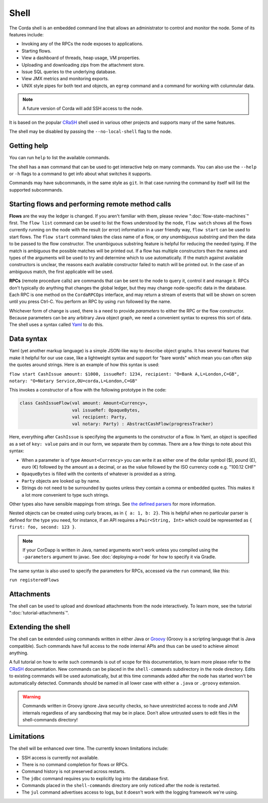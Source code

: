 .. highlight:: kotlin
.. raw:: html

   <script type="text/javascript" src="_static/jquery.js"></script>
   <script type="text/javascript" src="_static/codesets.js"></script>

Shell
=====

The Corda shell is an embedded command line that allows an administrator to control and monitor the node.
Some of its features include:

* Invoking any of the RPCs the node exposes to applications.
* Starting flows.
* View a dashboard of threads, heap usage, VM properties.
* Uploading and downloading zips from the attachment store.
* Issue SQL queries to the underlying database.
* View JMX metrics and monitoring exports.
* UNIX style pipes for both text and objects, an ``egrep`` command and a command for working with columnular data.

.. note:: A future version of Corda will add SSH access to the node.

It is based on the popular `CRaSH`_ shell used in various other projects and supports many of the same features.

The shell may be disabled by passing the ``--no-local-shell`` flag to the node.

Getting help
------------

You can run ``help`` to list the available commands.

The shell has a ``man`` command that can be used to get interactive help on many commands. You can also use the
``--help`` or ``-h`` flags to a command to get info about what switches it supports.

Commands may have subcommands, in the same style as ``git``. In that case running the command by itself will
list the supported subcommands.

Starting flows and performing remote method calls
-------------------------------------------------

**Flows** are the way the ledger is changed. If you aren't familiar with them, please review ":doc:`flow-state-machines`"
first. The ``flow list`` command can be used to list the flows understood by the node, ``flow watch`` shows all the flows
currently running on the node with the result (or error) information in a user friendly way, ``flow start`` can be
used to start flows. The ``flow start`` command takes the class name of a flow, or *any unambiguous substring* and
then the data to be passed to the flow constructor. The unambiguous substring feature is helpful for reducing
the needed typing. If the match is ambiguous the possible matches will be printed out. If a flow has multiple
constructors then the names and types of the arguments will be used to try and determine which to use automatically.
If the match against available constructors is unclear, the reasons each available constructor failed to match
will be printed out. In the case of an ambiguous match, the first applicable will be used.

**RPCs** (remote procedure calls) are commands that can be sent to the node to query it, control it and manage it.
RPCs don't typically do anything that changes the global ledger, but they may change node-specific data in the
database. Each RPC is one method on the ``CordaRPCOps`` interface, and may return a stream of events that will
be shown on screen until you press Ctrl-C. You perform an RPC by using ``run`` followed by the name.

.. raw:: html

   <center><b><a href="api/kotlin/corda/net.corda.core.messaging/-corda-r-p-c-ops/index.html">Documentation of available RPCs</a></b><p></center>

Whichever form of change is used, there is a need to provide *parameters* to either the RPC or the flow
constructor. Because parameters can be any arbitrary Java object graph, we need a convenient syntax to express
this sort of data. The shell uses a syntax called `Yaml`_ to do this.

Data syntax
-----------

Yaml (yet another markup language) is a simple JSON-like way to describe object graphs. It has several features
that make it helpful for our use case, like a lightweight syntax and support for "bare words" which mean you can
often skip the quotes around strings. Here is an example of how this syntax is used:

``flow start CashIssue amount: $1000, issueRef: 1234, recipient: "O=Bank A,L=London,C=GB", notary: "O=Notary Service,OU=corda,L=London,C=GB"``

This invokes a constructor of a flow with the following prototype in the code:

.. container:: codeset

   .. sourcecode:: kotlin

      class CashIssueFlow(val amount: Amount<Currency>,
                          val issueRef: OpaqueBytes,
                          val recipient: Party,
                          val notary: Party) : AbstractCashFlow(progressTracker)

Here, everything after ``CashIssue`` is specifying the arguments to the constructor of a flow. In Yaml, an object
is specified as a set of ``key: value`` pairs and in our form, we separate them by commas. There are a few things
to note about this syntax:

* When a parameter is of type ``Amount<Currency>`` you can write it as either one of the dollar symbol ($),
  pound (£), euro (€) followed by the amount as a decimal, or as the value followed by the ISO currency code
  e.g. "100.12 CHF"
* ``OpaqueBytes`` is filled with the contents of whatever is provided as a string.
* ``Party`` objects are looked up by name.
* Strings do not need to be surrounded by quotes unless they contain a comma or embedded quotes. This makes it
  a lot more convenient to type such strings.

Other types also have sensible mappings from strings. See `the defined parsers`_ for more information.

Nested objects can be created using curly braces, as in ``{ a: 1, b: 2}``. This is helpful when no particular
parser is defined for the type you need, for instance, if an API requires a ``Pair<String, Int>``
which could be represented as ``{ first: foo, second: 123 }``.

.. note:: If your CorDapp is written in Java,
   named arguments won't work unless you compiled using the ``-parameters`` argument to javac.
   See :doc:`deploying-a-node` for how to specify it via Gradle.

The same syntax is also used to specify the parameters for RPCs, accessed via the ``run`` command, like this:

``run registeredFlows``

Attachments
-----------

The shell can be used to upload and download attachments from the node interactively. To learn more, see
the tutorial ":doc:`tutorial-attachments`".

Extending the shell
-------------------

The shell can be extended using commands written in either Java or `Groovy`_ (Groovy is a scripting language that
is Java compatible). Such commands have full access to the node internal APIs and thus can be used to achieve
almost anything.

A full tutorial on how to write such commands is out of scope for this documentation, to learn more please
refer to the `CRaSH`_ documentation. New commands can be placed in the ``shell-commands`` subdirectory in the
node directory. Edits to existing commands will be used automatically, but at this time commands added after the
node has started won't be automatically detected. Commands should be named in all lower case with either a
``.java`` or ``.groovy`` extension.

.. warning:: Commands written in Groovy ignore Java security checks, so have unrestricted access to node and JVM
   internals regardless of any sandboxing that may be in place. Don't allow untrusted users to edit files in the
   shell-commands directory!

Limitations
-----------

The shell will be enhanced over time. The currently known limitations include:

* SSH access is currently not available.
* There is no command completion for flows or RPCs.
* Command history is not preserved across restarts.
* The ``jdbc`` command requires you to explicitly log into the database first.
* Commands placed in the ``shell-commands`` directory are only noticed after the node is restarted.
* The ``jul`` command advertises access to logs, but it doesn't work with the logging framework we're using.

.. _Yaml: http://www.yaml.org/spec/1.2/spec.html
.. _the defined parsers: api/kotlin/corda/net.corda.jackson/-jackson-support/index.html
.. _Groovy: http://groovy-lang.org/
.. _CRaSH: http://www.crashub.org/
